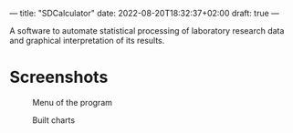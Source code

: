 ---
title: "SDCalculator"
date: 2022-08-20T18:32:37+02:00
draft: true
---

A software to automate statistical processing of laboratory research data and graphical interpretation of its results.

* Screenshots

#+caption: Menu of the program
[[https://raw.githubusercontent.com/def4alt/def4alt.github.io/master/assets/sdcalculatorweb-menu.jpg]]

#+caption: Built charts
[[https://raw.githubusercontent.com/def4alt/def4alt.github.io/master/assets/sdcalculatorweb-charts.jpg]]
